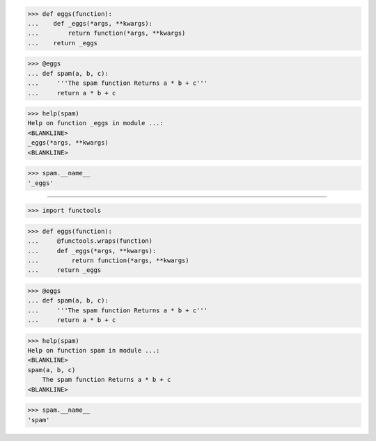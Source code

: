 >>> def eggs(function):
...    def _eggs(*args, **kwargs):
...        return function(*args, **kwargs)
...    return _eggs

>>> @eggs
... def spam(a, b, c):
...     '''The spam function Returns a * b + c'''
...     return a * b + c


>>> help(spam)
Help on function _eggs in module ...:
<BLANKLINE>
_eggs(*args, **kwargs)
<BLANKLINE>

>>> spam.__name__
'_eggs'

------------------------------------------------------------------------------

>>> import functools


>>> def eggs(function):
...     @functools.wraps(function)
...     def _eggs(*args, **kwargs):
...         return function(*args, **kwargs)
...     return _eggs

>>> @eggs
... def spam(a, b, c):
...     '''The spam function Returns a * b + c'''
...     return a * b + c


>>> help(spam)
Help on function spam in module ...:
<BLANKLINE>
spam(a, b, c)
    The spam function Returns a * b + c
<BLANKLINE>

>>> spam.__name__
'spam'
